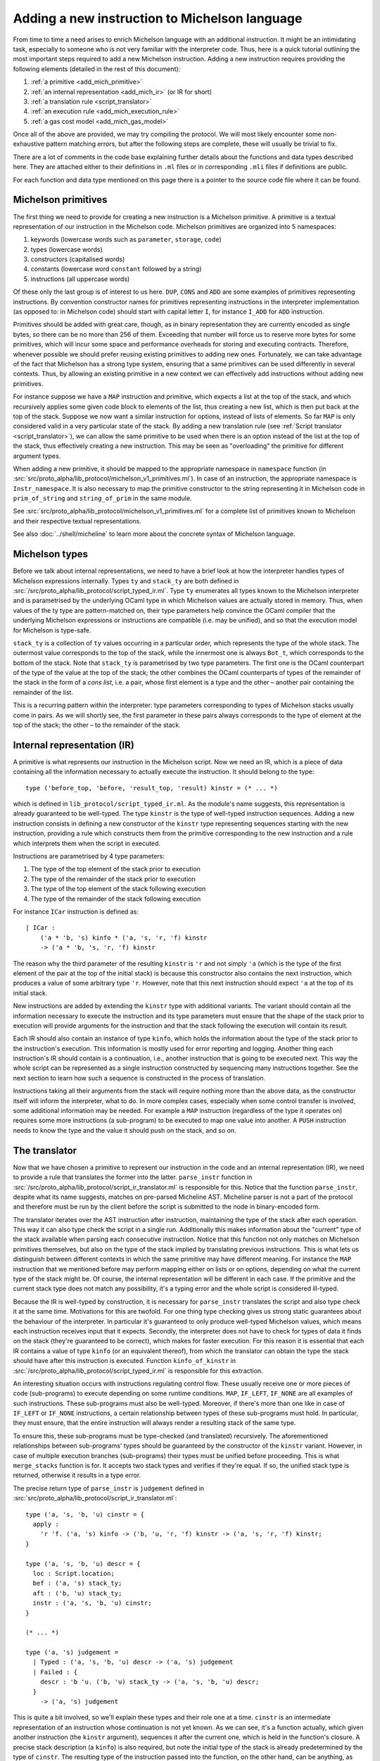 Adding a new instruction to Michelson language
==============================================


From time to time a need arises to enrich Michelson language with an additional
instruction. It might be an intimidating task, especially to someone who is not
very familiar with the interpreter code. Thus, here is a quick tutorial
outlining the most important steps required to add a new Michelson instruction.
Adding a new instruction requires providing the following elements (detailed in the rest of this document):

1. :ref:`a primitive <add_mich_primitive>`
2. :ref:`an internal representation <add_mich_ir>` (or IR for short)
3. :ref:`a translation rule <script_translator>`
4. :ref:`an execution rule <add_mich_execution_rule>`
5. :ref:`a gas cost model <add_mich_gas_model>`

Once all of the above are provided, we may try compiling the protocol. We will
most likely encounter some non-exhaustive pattern matching errors, but after the
following steps are complete, these will usually be trivial to fix.

There are a lot of comments in the code base explaining further details about
the functions and data types described here. They are attached either to their
definitions in ``.ml`` files or in corresponding ``.mli`` files if definitions
are public.

For each function and data type mentioned on this page there is a pointer to the source
code file where it can be found.

.. _add_mich_primitive:

Michelson primitives
--------------------

The first thing we need to provide for creating a new instruction is a Michelson
primitive. A primitive is a textual representation of our instruction in the
Michelson code. Michelson primitives are organized into 5 namespaces:

1. keywords (lowercase words such as ``parameter``, ``storage``, ``code``)
2. types (lowercase words)
3. constructors (capitalised words)
4. constants (lowercase word ``constant`` followed by a string)
5. instructions (all uppercase words)

Of these only the last group is of interest to us here. ``DUP``, ``CONS`` and
``ADD`` are some examples of primitives representing instructions. By convention
constructor names for primitives representing instructions in the interpreter
implementation (as opposed to: in Michelson code) should start with capital
letter ``I``, for instance ``I_ADD`` for ``ADD`` instruction.

Primitives should be added with great care, though, as in binary representation
they are currently encoded as single bytes, so there can be no more than 256 of
them. Exceeding that number will force us to reserve more bytes for some
primitives, which will incur some space and performance overheads for storing
and executing contracts. Therefore, whenever possible we should prefer reusing
existing primitives to adding new ones. Fortunately, we can take advantage of
the fact that Michelson has a strong type system, ensuring that a same
primitives can be used differently in several contexts. Thus, by allowing an
existing primitive in a new context we can effectively add instructions without
adding new primitives.

For instance suppose we have a ``MAP`` instruction and primitive, which expects
a list at the top of the stack, and which recursively applies some given code
block to elements of the list, thus creating a new list, which is then put back
at the top of the stack. Suppose we now want a similar instruction for options,
instead of lists of elements. So far ``MAP`` is only considered valid in a very
particular state of the stack. By adding a new translation rule (see
:ref:`Script translator <script_translator>`), we can allow the same primitive
to be used when there is an option instead of the list at the top of the stack,
thus effectively creating a new instruction. This may be seen as "overloading"
the primitive for different argument types.

When adding a new primitive, it should be mapped to the appropriate namespace in
``namespace`` function (in
:src:`src/proto_alpha/lib_protocol/michelson_v1_primitives.ml`). In case of an
instruction, the appropriate namespace is ``Instr_namespace``. It is also necessary to map the primitive
constructor to the string representing it in Michelson code in
``prim_of_string`` and ``string_of_prim`` in the same module.

See :src:`src/proto_alpha/lib_protocol/michelson_v1_primitives.ml` for a
complete list of primitives known to Michelson and their respective textual
representations.

See also :doc:`../shell/micheline` to learn more about the concrete syntax of
Michelson language.

Michelson types
---------------

Before we talk about internal representations, we need to have a brief look at
how the interpreter handles types of Michelson expressions internally. Types
``ty`` and ``stack_ty`` are both defined in
:src:`/src/proto_alpha/lib_protocol/script_typed_ir.ml`. Type ``ty`` enumerates
all types known to the Michelson interpreter and is parametrised by the
underlying OCaml type in which Michelson values are actually stored in memory.
Thus, when values of the ty type are pattern-matched on, their type parameters
help convince the OCaml compiler that the underlying Michelson expressions or
instructions are compatible (i.e. may be unified), and so that the execution
model for Michelson is type-safe.

``stack_ty`` is a collection of ``ty`` values occurring in a particular order,
which represents the type of the whole stack. The outermost value corresponds to
the top of the stack, while the innermost one is always ``Bot_t``, which
corresponds to the bottom of the stack. Note that ``stack_ty`` is parametrised
by two type parameters. The first one is the OCaml counterpart of the type of
the value at the top of the stack; the other combines the OCaml counterparts of
types of the remainder of the stack in the form of a *cons list*, i.e. a pair,
whose first element is a type and the other – another pair containing the
remainder of the list.

This is a recurring pattern within the interpreter: type parameters
corresponding to types of Michelson stacks usually come in pairs. As we will
shortly see, the first parameter in these pairs always corresponds to the type
of element at the top of the stack; the other – to the remainder of the stack.

.. _add_mich_ir:

Internal representation (IR)
----------------------------

A primitive is what represents our instruction in the Michelson script. Now we
need an IR, which is a piece of data containing all the information necessary to
actually execute the instruction. It should belong to the type::

    type ('before_top, 'before, 'result_top, 'result) kinstr = (* ... *)

which is defined in ``lib_protocol/script_typed_ir.ml``. As the module's name
suggests, this representation is already guaranteed to be well-typed. The type
``kinstr`` is the type of well-typed instruction sequences. Adding a new
instruction consists in defining a new constructor of the ``kinstr`` type
representing sequences starting with the new instruction, providing a rule which
constructs them from the primitive corresponding to the new instruction and a
rule which interprets them when the script in executed.

Instructions are parametrised by 4 type parameters:

1. The type of the top element of the stack prior to execution
2. The type of the remainder of the stack prior to execution
3. The type of the top element of the stack following execution
4. The type of the remainder of the stack following execution

For instance ``ICar`` instruction is defined as::

  | ICar :
      ('a * 'b, 's) kinfo * ('a, 's, 'r, 'f) kinstr
      -> ('a * 'b, 's, 'r, 'f) kinstr

The reason why the third parameter of the resulting ``kinstr`` is ``'r`` and not
simply ``'a`` (which is the type of the first element of the pair at the top of the
initial stack) is because this constructor also contains the next instruction, 
which produces a value of some arbitrary type ``'r``. However, note
that this next instruction should expect ``'a`` at the top of its initial stack.

New instructions are added by extending the ``kinstr`` type with additional
variants. The variant should contain all the information necessary to execute
the instruction and its type parameters must ensure that the shape of the stack
prior to execution will provide arguments for the instruction and that the stack
following the execution will contain its result.

Each IR should also contain an instance of type ``kinfo``, which holds the
information about the type of the stack prior to the instruction's execution.
This information is mostly used for error reporting and logging. Another thing
each instruction's IR should contain is a continuation, i.e., another instruction
that is going to be executed next. This way the whole script can be represented
as a single instruction constructed by sequencing many instructions together.
See the next section to learn how such a sequence is constructed in the process
of translation.

Instructions taking all their arguments from the stack will require nothing more
than the above data, as the constructor itself will inform the interpreter, what
to do. In more complex cases, especially when some control transfer is involved,
some additional information may be needed. For example a ``MAP`` instruction
(regardless of the type it operates on) requires some more instructions (a
sub-program) to be executed to map one value into another. A ``PUSH``
instruction needs to know the type and the value it should push on the stack,
and so on.

.. _script_translator:

The translator
--------------

Now that we have chosen a primitive to represent our instruction in the code and
an internal representation (IR), we need to provide a rule that translates the
former into the latter. ``parse_instr`` function in
:src:`/src/proto_alpha/lib_protocol/script_ir_translator.ml` is responsible for
this. Notice that the function ``parse_instr``, despite what its name suggests,
matches on pre-parsed Micheline AST. Micheline parser is not a part of the
protocol and therefore must be run by the client before the script is submitted
to the node in binary-encoded form.

The translator iterates over the AST instruction after instruction, maintaining
the type of the stack after each operation. This way it can also type check the
script in a single run. Additionally this makes information about the "current"
type of the stack available when parsing each consecutive instruction. Notice
that this function not only matches on Michelson primitives themselves, but also
on the type of the stack implied by translating previous instructions. This is
what lets us distinguish between different contexts in which the same primitive
may have different meaning. For instance the ``MAP`` instruction that we
mentioned before may perform mapping either on lists or on options, depending on
what the current type of the stack might be. Of course, the internal
representation will be different in each case. If the primitive and the current
stack type does not match any possibility, it's a typing error and the whole
script is considered ill-typed.

Because the IR is well-typed by construction, it is necessary for
``parse_instr`` translates the script and also type check it at the same time.
Motivations for this are twofold. For one thing type checking gives us strong
static guarantees about the behaviour of the interpreter. In particular it's
guaranteed to only produce well-typed Michelson values, which means each
instruction receives input that it expects. Secondly, the interpreter does not
have to check for types of data it finds on the stack (they're guaranteed to be
correct), which makes for faster execution. For this reason it is essential that
each IR contains a value of type ``kinfo`` (or an equivalent thereof), from
which the translator can obtain the type the stack should have after this
instruction is executed. Function ``kinfo_of_kinstr`` in
:src:`/src/proto_alpha/lib_protocol/script_typed_ir.ml` is responsible for this
extraction.

An interesting situation occurs with instructions regulating control flow. These
usually receive one or more pieces of code (sub-programs) to execute depending
on some runtime conditions. ``MAP``, ``IF_LEFT``, ``IF_NONE`` are all examples
of such instructions. These sub-programs must also be well-typed. Moreover, if
there's more than one like in case of ``IF_LEFT`` or ``IF_NONE`` instructions, a
certain relationship between types of these sub-programs must hold. In
particular, they must ensure, that the entire instruction will always render a
resulting stack of the same type.

To ensure this, these sub-programs must be type-checked (and translated)
recursively. The aforementioned relationships between sub-programs' types should
be guaranteed by the constructor of the ``kinstr`` variant. However, in case of
multiple execution branches (sub-programs) their types must be unified before
proceeding. This is what ``merge_stacks`` function is for. It accepts two stack
types and verifies if they're equal. If so, the unified stack type is returned,
otherwise it results in a type error.

The precise return type of ``parse_instr`` is ``judgement`` defined in
:src:`src/proto_alpha/lib_protocol/script_ir_translator.ml`::

  type ('a, 's, 'b, 'u) cinstr = {
    apply :
      'r 'f. ('a, 's) kinfo -> ('b, 'u, 'r, 'f) kinstr -> ('a, 's, 'r, 'f) kinstr;
  }
  
  type ('a, 's, 'b, 'u) descr = {
    loc : Script.location;
    bef : ('a, 's) stack_ty;
    aft : ('b, 'u) stack_ty;
    instr : ('a, 's, 'b, 'u) cinstr;
  }

  (* ... *)

  type ('a, 's) judgement =
    | Typed : ('a, 's, 'b, 'u) descr -> ('a, 's) judgement
    | Failed : {
      descr : 'b 'u. ('b, 'u) stack_ty -> ('a, 's, 'b, 'u) descr;
    }
      -> ('a, 's) judgement

This is quite a bit involved, so we'll explain these types and their role one at
a time. ``cinstr`` is an intermediate representation of an instruction whose
continuation is not yet known. As we can see, it's a function actually, which
given another instruction (the ``kinstr`` argument), sequences it after the
current one, which is held in the function's closure. A precise stack
description (a ``kinfo``) is also required, but note the initial type of the
stack is already predetermined by the type of ``cinstr``. The resulting type of
the instruction passed into the function, on the other hand, can be anything, as
witnessed by the **forall** annotation ``'r 'f.``. The construction of
``cinstr`` is such that we can already create it without knowing what the next
instruction will be (as opposed to a ``kinstr``, which should already contain
instruction's continuation).

A ``descr`` is a complete description of an instruction. It combines a
``cinstr`` with precise descriptions of the stack type before and after the
operation. These stack types are typically assembled by inspecting the initial
stack type passed to ``parse_instr`` (which we pattern match on in the said
function). Location is typically copied from the Micheline pattern as is and it
only serves the error-reporting purposes in case type-checking failed at a later
step.

Finally a successful typing judgement contains a full description of an
instruction, but is only parametrised by its input type. The return type is
existential and can only be retrieved by inspecting the ``aft`` field of the
contained description. This is vital, because when calling the type-checking
procedure, we don't yet know the return type of the program. In fact the whole
point of it is (in a sense) to learn that type. Typically when adding typing
rules for new instructions, we only need to be concerned with the successful
result (``Typed`` constructor). ``Failed`` is returned when the instruction does
not produce an output stack. This is true for instance of ``FAILWITH``
instruction, which immediately terminates the execution. Hence, it cannot be
given any sound type and therefore must be treated specially.

As already mentioned above, some instructions also receive pieces of code
(sub-programs) as their arguments. As these sub-programs must themselves be
well-typed, typically we will recursively call ``non_terminal_recursion``
function on them. If it succeeds in type-checking the sub-program, we use its
description to convert it into the type of the whole instruction (which will
usually be slightly different than the type of the sub-program). If it fails,
however, the error will be transparently propagated up the call stack.

``Failed`` judgements are treated differently by different instructions. Some,
like ``MAP`` convert them to typing errors, other unify them with any type the
other program branch might have, effectively treating them as if they had type
``forall 'a. 'a``. In fact, this is precisely the type that Michelson
specification assigns to the ``FAILWITH`` instruction.

.. _add_mich_execution_rule:

The interpreter
---------------

The interpreter is the heart of the Michelson implementation. This specific implementation
follows the small-step approach: at each execution step, the interpreter rewrites a machine
configuration made of a value stack and a continuation stack. Therefore, the interpreter takes a
script's IR, a storage and an input to the script as arguments, generates the
initial stack containing the storage content and the input, and then executes
the script, returning the final content of the stack. It's defined in
:src:`src/proto_alpha/lib_protocol/script_interpreter.ml` by the ``execute``
function.

The ``execute`` function does some preliminary preparations and then passes control to
the ``step`` function, which encodes the interpretation loop and where execution
rules for all instructions are given. The ``step`` function accepts:

1. Context and step constants (see below)
2. Remaining gas
3. Instruction
4. Continuation
5. The top value on the stack (called *accu*)
6. The remainder of the stack

Typically this function computes the new value of the stack and then calls
itself recursively with a new instruction (already available in the ``kinstr``
value). In some cases, however, some additional action may be required either
before or after the instruction is processed. These additional actions are
usually related to the control flow.

For instance, in the case of our ``MAP`` instruction for options, if it finds
``None`` at the top of the stack, will leave it without a change and simply
proceed to the next instruction. If, however, it finds ``Some x``, it should
pass control over to the sub-program given as parameter. This sub-program does
not expect an option, though, it expects our ``x`` unwrapped. Similarly it does
not return an option, but an arbitrary result which should be wrapped in a
``Some`` constructor after control returns to the main program. Without this
additional action, the types of stacks produced by the two branches would differ
and the program would be ill-typed. To remedy this and similar problems, the
interpreter also defines the ``continuation`` type (defined in
:src:`src/proto_alpha/lib_protocol/script_typed_ir.ml`). Whenever the control is
passed over to a sub-program, the ``next`` function can be called to manage the
flow of control around the sub-program (for instance executing it multiple times
in case of a loop). Also, each Michelson program ends with a special instruction
``IHalt``, which calls the same ``next`` function.

The ``next`` function occupies itself with continuations stack (argument no. 4
on the list above). Typically before transferring control to a sub-program, an
appropriate continuation is pushed on the continuation stack to manage its
outcome and resume execution of the main program. Only if there's no
continuation to perform, the program is actually terminated. In the ``MAP``
instruction example it would be wrapping the value at the top of the stack in
the ``Some`` constructor to match the type of the other branch. We simply put an
appropriate continuation in the continuation stack before executing the
sub-program with the rest of the main program appended as continuation.

Sometimes adding an instruction may involve adding a new continuation as well.
However, continuations are completely internal to the interpreter. They neither
have a representation in the Michelson code nor are they ever involved in
translation. A continuation is a value of type ``('a, 'b, 'c, 'd) continuation``
defined in :src:`src/proto_alpha/lib_protocol/script_typed_ir.ml`. Similarly to
an instruction, a new constructor of this type should contain all the
information required to execute the continuation. For instance ``KCons``
continuation contains an instruction and a continuation which should be executed
after it. The special ``KNil`` continuation marks the end of execution. After
the continuation is defined, it can be used freely in the interpreter.

The step constants passed to the function along with the context contain some
important information about the transaction itself, like the sender and the
target, the amount transferred and so on. See ``step_constants`` type definition
in :src:`src/proto_alpha/lib_protocol/script_interpreter.ml` for more details.

.. _add_mich_gas_model:

The Gas model
-------------

Each Michelson instruction also has a corresponding *gas model*, which estimates
how much gas should be consumed by the interpreter when executing the
instruction. The main goal of this is to prevent scripts from falling into
infinite loops and to protect bakers from abuse of their computing power. Of
course, it's impossible to make sure statically that a Michelson program always
terminates, but its computing time can be checked dynamically and that's the
main purpose of gas.

The gas model is a function approximating the time and computational resources
consumed by executing an instruction depending on the size of its argument.
Typically the role of the programmer adding an instruction is to define the
function for the instruction, but leaving any constant values in it abstract.
Additionally, a benchmark needs to be defined in order to find the appropriate
values for these constants. At a later point benchmarks are run on a dedicated
machine and constant values are filled in based on the results. It is essential
that these benchmarks are always run on the same hardware so that they return
comparable results.

More information on the gas model and on benchmarking the interpreter can be
found on the pages dedicated to the ``snoop`` library: :doc:`snoop_interpreter`.
